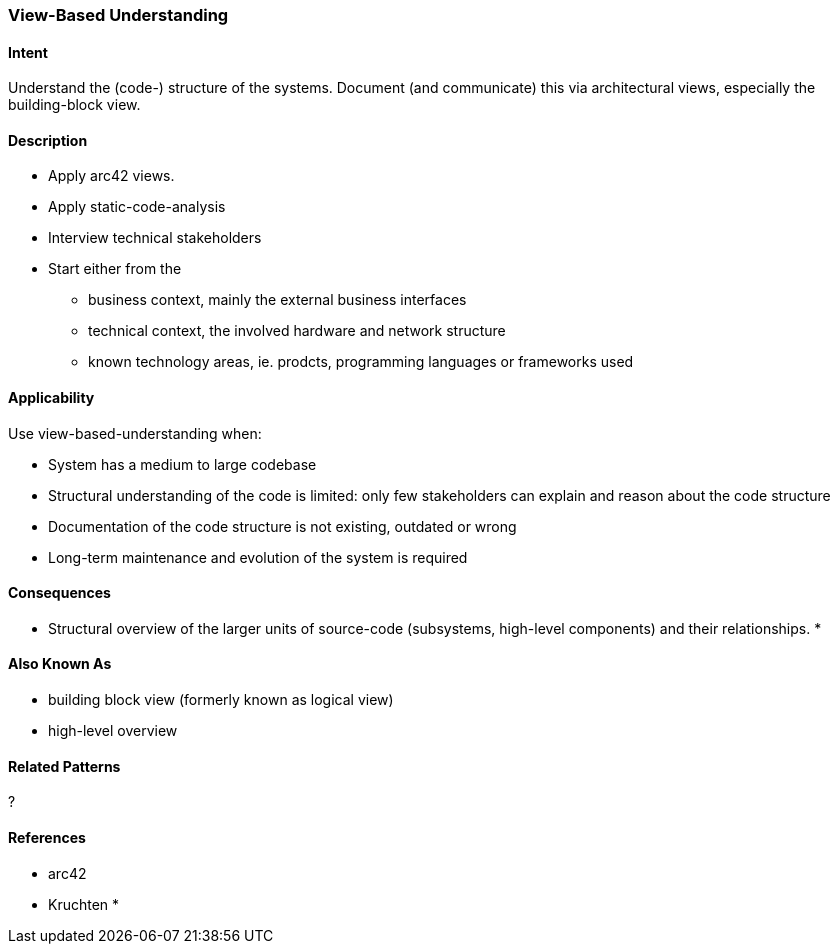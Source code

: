 [[View-Based-Understanding]]
=== View-Based Understanding 

==== Intent
Understand the (code-) structure of the systems. Document (and communicate) this via
architectural views, especially the building-block view.

==== Description	

* Apply arc42 views.
* Apply static-code-analysis
* Interview technical stakeholders
* Start either from the 
   ** business context, mainly the external business interfaces
   ** technical context, the involved hardware and network structure
   ** known technology areas, ie. prodcts, programming languages or frameworks used


==== Applicability
Use view-based-understanding when:

* System has a medium to large codebase
* Structural understanding of the code is limited: only few stakeholders can explain
and reason about the code structure
* Documentation of the code structure is not existing, outdated or wrong
* Long-term maintenance and evolution of the system is required 


==== Consequences

* Structural overview of the larger units of source-code (subsystems, high-level components)
and their relationships.
* 

==== Also Known As

* building block view (formerly known as logical view)
* high-level overview

==== Related Patterns
?

==== References

* arc42
* Kruchten
* 